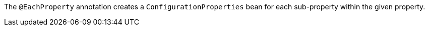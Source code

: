 The `@EachProperty` annotation creates a `ConfigurationProperties` bean for each sub-property within the given property.